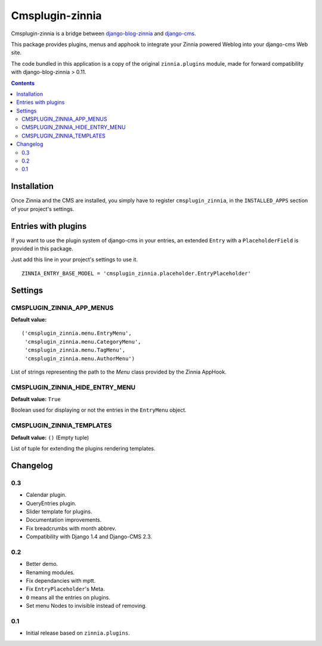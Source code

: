 ================
Cmsplugin-zinnia
================

Cmsplugin-zinnia is a bridge between `django-blog-zinnia`_ and
`django-cms`_.

This package provides plugins, menus and apphook to integrate your Zinnia
powered Weblog into your django-cms Web site.

The code bundled in this application is a copy of the original
``zinnia.plugins`` module, made for forward compatibility with
django-blog-zinnia > 0.11.

.. contents::

.. _installation:

Installation
============

Once Zinnia and the CMS are installed, you simply have to register
``cmsplugin_zinnia``, in the ``INSTALLED_APPS`` section of your
project's settings.

.. _entry-placeholder:

Entries with plugins
====================

If you want to use the plugin system of django-cms in your entries, an
extended ``Entry`` with a ``PlaceholderField`` is provided in this package.

Just add this line in your project's settings to use it. ::

  ZINNIA_ENTRY_BASE_MODEL = 'cmsplugin_zinnia.placeholder.EntryPlaceholder'

.. _settings:

Settings
========

CMSPLUGIN_ZINNIA_APP_MENUS
--------------------------
**Default value:** ::

  ('cmsplugin_zinnia.menu.EntryMenu',
   'cmsplugin_zinnia.menu.CategoryMenu',
   'cmsplugin_zinnia.menu.TagMenu',
   'cmsplugin_zinnia.menu.AuthorMenu')

List of strings representing the path to the `Menu` class provided by the
Zinnia AppHook.

CMSPLUGIN_ZINNIA_HIDE_ENTRY_MENU
--------------------------------
**Default value:** ``True``

Boolean used for displaying or not the entries in the ``EntryMenu`` object.

CMSPLUGIN_ZINNIA_TEMPLATES
--------------------------
**Default value:** ``()`` (Empty tuple)

List of tuple for extending the plugins rendering templates.

.. _changelog:

Changelog
=========

0.3
---

- Calendar plugin.
- QueryEntries plugin.
- Slider template for plugins.
- Documentation improvements.
- Fix breadcrumbs with month abbrev.
- Compatibility with Django 1.4 and Django-CMS 2.3.

0.2
---

- Better demo.
- Renaming modules.
- Fix dependancies with mptt.
- Fix ``EntryPlaceholder``'s Meta.
- ``0`` means all the entries on plugins.
- Set menu Nodes to invisible instead of removing.

0.1
---

- Initial release based on ``zinnia.plugins``.


.. _django-blog-zinnia: http://django-blog-zinnia.com/
.. _django-cms: http://django-cms.com/
